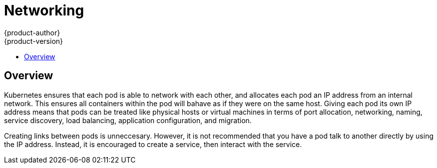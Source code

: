 = Networking
{product-author}
{product-version}
:data-uri:
:icons:
:experimental:
:toc:
:toc-placement!:
:toc-title:

toc::[]

== Overview

Kubernetes ensures that each pod is able to network with each other, and allocates each pod an IP address from an internal network. This ensures all containers within the pod will bahave as if they were on the same host. Giving each pod its own IP address means that pods can be treated like physical hosts or virtual machines in terms of port allocation, networking, naming, service discovery, load balancing, application configuration, and migration.

Creating links between pods is unneccesary. However, it is not recommended that you have a pod talk to another directly by using the IP address. Instead, it is encouraged to create a service, then interact with the service.


